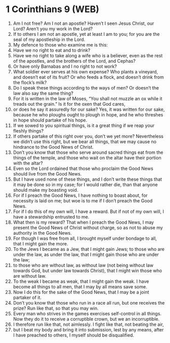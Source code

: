 * 1 Corinthians 9 (WEB)
:PROPERTIES:
:ID: WEB/46-1CO09
:END:

1. Am I not free? Am I not an apostle? Haven’t I seen Jesus Christ, our Lord? Aren’t you my work in the Lord?
2. If to others I am not an apostle, yet at least I am to you; for you are the seal of my apostleship in the Lord.
3. My defence to those who examine me is this:
4. Have we no right to eat and to drink?
5. Have we no right to take along a wife who is a believer, even as the rest of the apostles, and the brothers of the Lord, and Cephas?
6. Or have only Barnabas and I no right to not work?
7. What soldier ever serves at his own expense? Who plants a vineyard, and doesn’t eat of its fruit? Or who feeds a flock, and doesn’t drink from the flock’s milk?
8. Do I speak these things according to the ways of men? Or doesn’t the law also say the same thing?
9. For it is written in the law of Moses, “You shall not muzzle an ox while it treads out the grain.” Is it for the oxen that God cares,
10. or does he say it assuredly for our sake? Yes, it was written for our sake, because he who ploughs ought to plough in hope, and he who threshes in hope should partake of his hope.
11. If we sowed to you spiritual things, is it a great thing if we reap your fleshly things?
12. If others partake of this right over you, don’t we yet more? Nevertheless we didn’t use this right, but we bear all things, that we may cause no hindrance to the Good News of Christ.
13. Don’t you know that those who serve around sacred things eat from the things of the temple, and those who wait on the altar have their portion with the altar?
14. Even so the Lord ordained that those who proclaim the Good News should live from the Good News.
15. But I have used none of these things, and I don’t write these things that it may be done so in my case; for I would rather die, than that anyone should make my boasting void.
16. For if I preach the Good News, I have nothing to boast about, for necessity is laid on me; but woe is to me if I don’t preach the Good News.
17. For if I do this of my own will, I have a reward. But if not of my own will, I have a stewardship entrusted to me.
18. What then is my reward? That when I preach the Good News, I may present the Good News of Christ without charge, so as not to abuse my authority in the Good News.
19. For though I was free from all, I brought myself under bondage to all, that I might gain the more.
20. To the Jews I became as a Jew, that I might gain Jews; to those who are under the law, as under the law, that I might gain those who are under the law;
21. to those who are without law, as without law (not being without law towards God, but under law towards Christ), that I might win those who are without law.
22. To the weak I became as weak, that I might gain the weak. I have become all things to all men, that I may by all means save some.
23. Now I do this for the sake of the Good News, that I may be a joint partaker of it.
24. Don’t you know that those who run in a race all run, but one receives the prize? Run like that, so that you may win.
25. Every man who strives in the games exercises self-control in all things. Now they do it to receive a corruptible crown, but we an incorruptible.
26. I therefore run like that, not aimlessly. I fight like that, not beating the air,
27. but I beat my body and bring it into submission, lest by any means, after I have preached to others, I myself should be disqualified.
